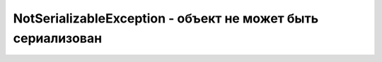 .. py:currentmodule:: java.io

NotSerializableException - объект не может быть сериализован
============================================================

.. py:class:: NotSerializableException()